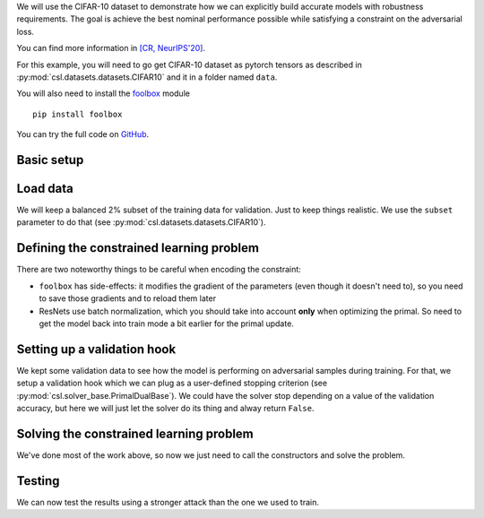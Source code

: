 We will use the CIFAR-10 dataset to demonstrate how we can explicitly build
accurate models with robustness requirements. The goal is achieve the best
nominal performance possible while satisfying a constraint on the adversarial loss.

You can find more information in
`[CR, NeurIPS'20] <https://www.seas.upenn.edu/~luizf/pages/publications.html#Chamon20p>`_.

For this example, you will need to go get CIFAR-10 dataset as pytorch tensors as
described in :py:mod:`csl.datasets.datasets.CIFAR10` and it in a folder
named ``data``.

You will also need to install the `foolbox <https://foolbox.readthedocs.io/en/stable/>`_
module
::

  pip install foolbox

You can try the full code on `GitHub <https://github.com/lchamon/csl>`_.


Basic setup
^^^^^^^^^^^

.. code-block:: python
    :linenos:

    import foolbox

    import torch
    import torchvision
    import torch.nn.functional as F

    from resnet import ResNet18

    import numpy as np

    import copy

    import sys, os
    sys.path.append(os.path.abspath('../'))

    import csl, csl.datasets

    # Perturbation magnitude
    eps = 0.02

    # Use GPU if available
    theDevice = torch.device(f'cuda:{args.gpu}' if torch.cuda.is_available() else 'cpu')


    ####################################
    # FUNCTIONS                        #
    ####################################
    def accuracy(yhat, y):
        _, predicted = torch.max(yhat, 1)
        correct = (predicted == y).sum().item()
        return correct/yhat.shape[0]

    def preprocess(img):
        mean = torch.tensor([0.4914, 0.4822, 0.4465], dtype = img.dtype, device=theDevice).reshape((3, 1, 1))
        std = torch.tensor([0.2023, 0.1994, 0.2010], dtype = img.dtype, device=theDevice).reshape((3, 1, 1))
        return (img - mean) / std


Load data
^^^^^^^^^

We will keep a balanced 2% subset of the training data for validation.
Just to keep things realistic. We use the ``subset`` parameter to do that
(see :py:mod:`csl.datasets.datasets.CIFAR10`).

.. code-block:: python
    :linenos:

    n_train = 4900
    n_valid = 100

    target = csl.datasets.CIFAR10(root = 'data', train = True)[:][1]

    label_idx = [np.flatnonzero(target == label) for label in range(0,10)]
    label_idx = [np.random.RandomState(seed=42).permutation(idx) for idx in label_idx]
    train_subset = [idx[:n_train] for idx in label_idx]
    train_subset = np.array(train_subset).flatten()

    train_transform = torchvision.transforms.Compose([
        csl.datasets.utils.RandomFlip(),
        csl.datasets.utils.RandomCrop(size=32,padding=4),
        csl.datasets.utils.ToTensor(device=theDevice)
        ])

    trainset = csl.datasets.CIFAR10(root = 'data', train = True, subset = train_subset,
                                    transform = train_transform,
                                    target_transform = csl.datasets.utils.ToTensor(device=theDevice))

    valid_subset = [idx[n_train:n_train+n_valid] for idx in label_idx]
    valid_subset = np.array(valid_subset).flatten()
    validset = csl.datasets.CIFAR10(root = 'data', train = True, subset = valid_subset,
                                    transform = csl.datasets.utils.ToTensor(device=theDevice),
                                    target_transform = csl.datasets.utils.ToTensor(device=theDevice))



Defining the constrained learning problem
^^^^^^^^^^^^^^^^^^^^^^^^^^^^^^^^^^^^^^^^^

There are two noteworthy things to be careful when encoding the constraint:

* ``foolbox`` has side-effects: it modifies the gradient of the parameters
  (even though it doesn't need to), so you need to save those gradients and
  to reload them later
* ResNets use batch normalization, which you should take into account **only**
  when optimizing the primal. So need to get the model back into train mode a
  bit earlier for the primal update.

.. code-block:: python
    :linenos:

    class robustLoss(csl.ConstrainedLearningProblem):
        def __init__(self, rhs):
            self.model = csl.PytorchModel(ResNet18().to(theDevice))
            self.data = trainset
            self.batch_size = 256

            self.obj_function = self.obj_fun

            # Constraints
            self.constraints = [self.adversarialLoss]
            self.rhs = [rhs]

            self.foolbox_model = foolbox.PyTorchModel(self.model.model, bounds=(0, 1),
                                                      device=theDevice,
                                                      preprocessing = dict(mean=[0.4914, 0.4822, 0.4465],
                                                                           std=[0.2023, 0.1994, 0.2010],
                                                                           axis=-3))
            self.attack = foolbox.attacks.LinfPGD(rel_stepsize = 1/3, abs_stepsize = None,
                                                  steps = 5, random_start = True)

            super().__init__()

        def obj_fun(self, batch_idx):
            x, y = self.data[batch_idx]

            yhat = self.model(preprocess(x))

            return 0.1*self._loss(yhat, y)

        def adversarialLoss(self, batch_idx, primal):
            x, y = self.data[batch_idx]

            # Attack
            self.model.eval()

            # Save gradients before adversarial runs
            saved_grad = [copy.deepcopy(p.grad) for p in self.model.parameters]

            # Dual is computed in a no_grad() environment
            x_processed, _, _ = self.attack(self.foolbox_model, x, y, epsilons = eps)

            # Reload gradients
            for p,g in zip(self.model.parameters, saved_grad):
                p.grad = g

            if primal:
                self.model.train()
                yhat = self.model(preprocess(x_processed))
                loss = self._loss(yhat, y)
            else:
                with torch.no_grad():
                    yhat = self.model(preprocess(x_processed))
                    loss = self._loss(yhat, y)
                self.model.train()

            return loss

        @staticmethod
        def _loss(yhat, y):
            return F.cross_entropy(yhat, y)


Setting up a validation hook
^^^^^^^^^^^^^^^^^^^^^^^^^^^^

We kept some validation data to see how the model is performing on adversarial
samples during training. For that, we setup a validation hook which we can plug
as a user-defined stopping criterion (see :py:mod:`csl.solver_base.PrimalDualBase`).
We could have the solver stop depending on a value of the validation accuracy,
but here we will just let the solver do its thing and alway return ``False``.


.. code-block:: python
    :linenos:

    def validation_hook(problem, solver_state):
            adv_epoch = 10
            _adv_epoch = adv_epoch

            batch_idx = np.arange(0, len(validset)+1, problem.batch_size)
            if batch_idx[-1] < len(validset):
                batch_idx = np.append(batch_idx, len(validset))

            # Validate
            acc = 0
            acc_adv = 0
            problem.model.eval()
            for batch_start, batch_end in zip(batch_idx, batch_idx[1:]):
                x, y = validset[batch_start:batch_end]
                with torch.no_grad():
                    yhat = problem.model(preprocess(x))
                    acc += accuracy(yhat, y)*(batch_end - batch_start)/len(validset)

                # Attack
                if _adv_epoch == 1:
                    adversarial, _, _ = problem.attack(problem.foolbox_model, x, y, epsilons = max(args.eps))
                    with torch.no_grad():
                        yhat_adv = problem.model(preprocess(adversarial))
                        acc_adv += accuracy(yhat_adv, y)*(batch_end - batch_start)/len(validset)
            problem.model.train()

            # Results
            if _adv_epoch > 1:
                print(f"Validation accuracy: {acc*100:.2f} / Dual variables: {[lambda_value.item() for lambda_value in problem.lambdas]}")
                _adv_epoch -= 1
            else:
                print(f"Validation accuracy:{acc*100:.2f} / Adversarial accuracy = {acc_adv*100:.2f}")
                _adv_epoch = adv_epoch

            return False



Solving the constrained learning problem
^^^^^^^^^^^^^^^^^^^^^^^^^^^^^^^^^^^^^^^^

We've done most of the work above, so now we just need to call the constructors
and solve the problem.

.. code-block:: python
    :linenos:

    problem = robustLoss(rhs=0.7)

    solver_settings = {'iterations': 400,
                       'verbose': 1,
                       'batch_size': 128,
                       'primal_solver': torch.optim.Adam,
                       'lr_p0': 0.01,
                       'lr_p_scheduler': None,
                       'dual_solver': torch.optim.Adam,
                       'lr_d0': 0.001,
                       'lr_d_scheduler': None,
                       'device': theDevice,
                       'STOP_USER_DEFINED': validation_hook,
                       }
    solver = csl.SimultaneousPrimalDual(solver_settings)

    solver.solve(problem)
    solver.plot()


Testing
^^^^^^^

We can now test the results using a stronger attack than the one we used to train.

.. code-block:: python
    :linenos:

    # Test data
    testset = csl.datasets.CIFAR10(root = 'data', train = False,
                                   transform = csl.datasets.utils.ToTensor(device=theDevice),
                                   target_transform = csl.datasets.utils.ToTensor(device=theDevice))

    # Adversarial attack
    problem.model.eval()
    foolbox_model = foolbox.PyTorchModel(problem.model.model, bounds=(0, 1),
                                         device=theDevice,
                                         preprocessing = dict(mean=[0.4914, 0.4822, 0.4465],
                                                              std=[0.2023, 0.1994, 0.2010],
                                                              axis=-3))
    attack = foolbox.attacks.LinfPGD(rel_stepsize = 1/30, abs_stepsize = None,
                                     steps = 50, random_start = True)
    epsilon_test = np.linspace(0.01,0.06,7)

    # Prepare batches
    batch_idx = np.arange(0, len(testset)+1, problem.batch_size)
    if batch_idx[-1] < len(testset):
        batch_idx = np.append(batch_idx, len(testset))

    n_total = 0
    acc_test = 0
    acc_adv = np.zeros(epsilon_test.shape[0])
    success_adv = np.zeros_like(acc_adv)

    for batch_start, batch_end in zip(batch_idx, batch_idx[1:]):
        x_test, y_test = testset[batch_start:batch_end]

        # Nominal accuracy
        yhat = problem.model(preprocess(x_test))
        acc_test += accuracy(yhat, y_test)*(batch_end - batch_start)

        # Adversarials accuracy
        adversarials, _, success = attack(foolbox_model, x_test, y_test, epsilons = epsilon_test)
        for ii, adv in enumerate(adversarials):
            yhat_adv = problem.model(preprocess(adv))
            acc_adv[ii] += accuracy(yhat_adv, y_test)*(batch_end - batch_start)
            success_adv[ii] += torch.sum(success[ii])

        n_total += batch_end - batch_start

    acc_test /= n_total
    acc_adv /= n_total
    success_adv /= n_total

    print('====== TEST ======')
    print(f'Test accuracy: {100*acc_test:.2f}')
    print(f'Adversarial accuracy: {100*acc_adv}')
    print(f'Adversarial success: {100*success_adv}')
